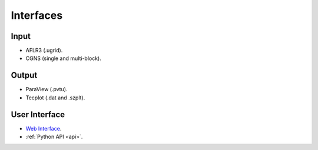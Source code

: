 .. _interfaces:

Interfaces
==========

Input
-----

- AFLR3 (.ugrid).
- CGNS (single and multi-block).

Output
------

- ParaView (.pvtu).
- Tecplot (.dat and .szplt).

User Interface
--------------

- `Web Interface <https://client.flexcompute.com/app/login>`_.
- :ref:`Python API <api>`.
